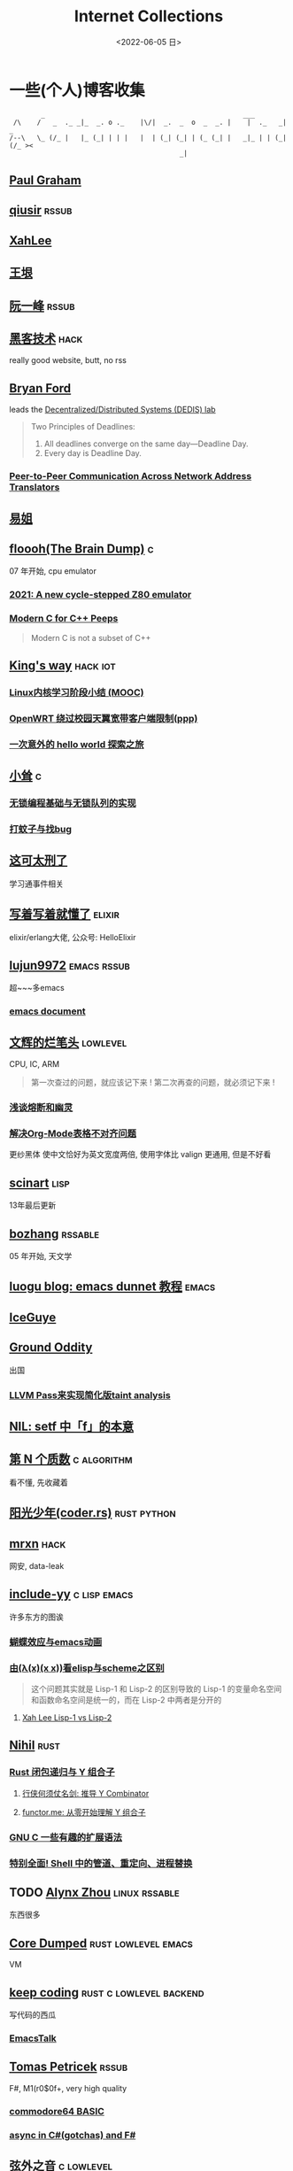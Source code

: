 #+TAGS: elixir(e) rust(r) c(c) lisp(l) python(p) nim(n)
#+TAGS: lowlevel(w) frontend(f) backend(b) algorithm(a) math(t)
#+TAGS: hack(h) funny(y)
#+TAGS: emacs(m) linux(x) iot(i) plan9(9) BSD(B)
#+OPTIONS: toc:1 ^:{}

#+TITLE: Internet Collections
#+DATE: <2022-06-05 日>

* 一些(个人)博客收集
#+TAGS: rssable(s) rssub(u) gopher(g)
#+BEGIN_SRC text
         _                                                  ___
  /\    /   _  ._ _|_  _. o ._    |\/|  _.  _  o  _  _. |    |  ._   _|  _
 /--\   \_ (/_ |   |_ (_| | | |   |  | (_| (_| | (_ (_| |   _|_ | | (_| (/_ ><
                                            _|
#+END_SRC
** [[http://www.paulgraham.com/todo.html][Paul Graham]]
** [[http://www.qiusir.com/][qiusir]]                                                            :rssub:
** [[http://xahlee.info][XahLee]]
#+ATTR_HTML: :width 256px
[[http://xahlee.info/emacs/misc/i/Marisa_Kirisame_emacs_magic.png]]
** [[http://www.yinwang.org/][王垠]]
** [[http://ruanyifeng.com/blog/][阮一峰]]                                                            :rssub:
** [[http://www.hackdig.com/][黑客技术]]                                                           :hack:
really good website, butt, no rss
** [[https://bford.info][Bryan Ford]]
leads the [[https://dedis.epfl.ch][Decentralized/Distributed Systems (DEDIS) lab]]
#+BEGIN_QUOTE
Two Principles of Deadlines:
1. All deadlines converge on the same day—Deadline Day.
2. Every day is Deadline Day.
#+END_QUOTE
*** [[https://bford.info/pub/net/p2pnat/][Peer-to-Peer Communication Across Network Address Translators]]
** [[https://shakaianee.top/][易姐]]
** [[https://floooh.github.io/][floooh(The Brain Dump)]]                                                :c:
07 年开始, cpu emulator
*** [[https://floooh.github.io/2021/12/17/cycle-stepped-z80.html][2021: A new cycle-stepped Z80 emulator]]
*** [[https://floooh.github.io/2019/09/27/modern-c-for-cpp-peeps.html][Modern C for C++ Peeps]]
#+BEGIN_QUOTE
Modern C is not a subset of C++
#+END_QUOTE
** [[https://blog.stdio.io][King's way]]                                                     :hack:iot:
*** [[https://blog.stdio.io/438][Linux内核学习阶段小结 (MOOC)]]
*** [[https://blog.stdio.io/471][OpenWRT 绕过校园天翼宽带客户端限制(ppp)]]
*** [[https://blog.stdio.io/935][一次意外的 hello world 探索之旅]]
** [[https://xiaosong.fun/][小耸]]                                                                  :c:
*** [[https://xiaosong.fun/2022/01/01/lock-free-base-queue/][无锁编程基础与无锁队列的实现]]
*** [[https://xiaosong.fun/2020/05/04/bug-and-mos/][打蚊子与找bug]]
** [[https://piaogewala.ga/][这可太刑了]]
学习通事件相关
** [[https://www.cnblogs.com/zhongwencool/][写着写着就懂了]]                                                   :elixir:
elixir/erlang大佬, 公众号: HelloElixir
** [[http://blog.lujun9972.win][lujun9972]]                                                   :emacs:rssub:
超~~~多emacs
*** [[http://blog.lujun9972.win/emacs-document/][emacs document]]
** [[https://www.wenhui.space/docs][文辉的烂笔头]]                                                   :lowlevel:
CPU, IC, ARM
#+BEGIN_QUOTE
第一次查过的问题，就应该记下来 !
第二次再查的问题，就必须记下来 !
#+END_QUOTE
*** [[https://www.wenhui.space/docs/08-ic-design/cpu/meltdown-and-spectre/][浅谈熔断和幽灵]]
*** [[https://www.wenhui.space/docs/02-emacs/org_mode_table_align/][解决Org-Mode表格不对齐问题]]
更纱黑体 使中文恰好为英文宽度两倍, 使用字体比 valign 更通用, 但是不好看
** [[http://scinart.is-programmer.com/][scinart]]                                                            :lisp:
13年最后更新
** [[http://bzhang.lamost.org/website/][bozhang]]                                                         :rssable:
05 年开始, 天文学
** [[https://www.luogu.com.cn/blog/ivystorm/emacs-adventuredunnet-tong-guan-jiao-cheng][luogu blog: emacs dunnet 教程]]                                     :emacs:
** [[https://iceguye.com/blog][IceGuye]]
** [[http://jujuba.me/][Ground Oddity]]
出国
*** [[http://jujuba.me/posts/program-analysis-via-llvm-pass.html][LLVM Pass来实现简化版taint analysis]]
** [[https://cireu.github.io/2019/09/17/lisp-setf/][NIL: setf 中「f」的本意]]
** [[https://www.cnblogs.com/zjjws/p/13346020.html][第 N 个质数]]                                                 :c:algorithm:
看不懂, 先收藏着
** [[https://www.coder.rs/][阳光少年(coder.rs)]]                                          :rust:python:
** [[https://mrxn.net/][mrxn]]                                                               :hack:
网安, data-leak
** [[http://incf19.com/yynotes/][include-yy]]                                                 :c:lisp:emacs:
许多东方的图诶
*** [[http://incf19.com/yynotes/posts/2021-10-25-14-蝴蝶效应与emacs动画][蝴蝶效应与emacs动画]]
*** [[http://incf19.com/yynotes/posts/2021-03-22-1-由(λ(x)(x x))看elisp与scheme之区别][由(λ(x)(x x))看elisp与scheme之区别]]
#+BEGIN_QUOTE
这个问题其实就是 Lisp-1 和 Lisp-2 的区别导致的
Lisp-1 的变量命名空间和函数命名空间是统一的，而在 Lisp-2 中两者是分开的
#+END_QUOTE
**** [[http://xahlee.info/emacs/emacs/lisp1_vs_lisp2.html][Xah Lee Lisp-1 vs Lisp-2]]
** [[https://nihil.cc][Nihil]]                                                              :rust:
*** [[https://nihil.cc/posts/rust_closure_and_y/][Rust 闭包递归与 Y 组合子]]
**** [[https://cps.ninja/2020/04/13/deriving-y-combinator/][行侠何须仗名剑: 推导 Y Combinator]]
**** [[https://www.functor.me/post/programming/y-combinator][functor.me: 从零开始理解 Y 组合子]]
*** [[https://nihil.cc/posts/gnu_c_ext/][GNU C 一些有趣的扩展语法]]
*** [[https://nihil.cc/posts/shell-redirect/][特别全面! Shell 中的管道、重定向、进程替换]]
** TODO [[https://sh.alynx.one/][Alynx Zhou]]                                           :linux:rssable:
东西很多
** [[https://coredumped.dev/][Core Dumped]]                                         :rust:lowlevel:emacs:
VM
** [[https://liujiacai.net/][keep coding]]                                     :rust:c:lowlevel:backend:
写代码的西瓜
*** [[https://emacstalk.github.io/][EmacsTalk]]
** [[http://tomasp.net/][Tomas Petricek]]                                                    :rssub:
F#, M1(r0$0f+, very high quality
*** [[http://tomasp.net/commodore64][commodore64 BASIC]]
*** [[http://tomasp.net/blog/csharp-async-gotchas.aspx][async in C#(gotchas) and F#]]
** [[http://www.xianwaizhiyin.net/][弦外之音]]                                                     :c:lowlevel:
源码分析
*** [[https://www.xianwaizhiyin.net/?cat=24][state-thread 源码分析]]
** [[https://lightless.me/][lightless blog]]                                                     :hack:
** [[https://bheisler.github.io/post/state-of-gpgpu-in-rust/][The State of GPGPU in Rust]]                                :rust:lowlevel:
** [[https://liyafu.com][Light & Truth]]
from ruanyifeng
** [[https://litchipi.github.io/series/container_in_rust][Writing a container in Rust]]
*** [[https://litchipi.github.io/infosec/2022/07/08/copyit-until-you-makeit.html][Copy it until you make it]]
** [[https://xeiaso.net/][Xe Iaso]]                                                           :rssub:
*** [[https://xeiaso.net/blog/series/v][series: V]]
**** [[https://xeiaso.net/blog/v-vaporware-2019-06-23][V for Vaporware]]
经典永流传~
*** [[https://xeiaso.net/blog/nim-and-tup-2015-06-10][Nim and Tup]]
*** [[https://xeiaso.net/blog/openssl-alarm-fatigue][OpenSSL gave everyone alarm fatigue]]
funny byte
#+BEGIN_SRC diff
--- a/crypto/punycode.c
+++ b/crypto/punycode.c
@@ -181,7 +181,7 @@ int ossl_punycode_decode(const char *pEncoded, const size_t enc_len,
         n = n + i / (written_out + 1);
         i %= (written_out + 1);

-        if (written_out > max_out)
+        if (written_out >= max_out)
             return 0;

         memmove(pDecoded + i + 1, pDecoded + i,
#+END_SRC
**** [[https://mta.openssl.org/pipermail/openssl-announce/2022-November/000243.html][OpenSSL Security Advisory]]
*** [[https://xeiaso.net/blog/rip-twitter][Goodbye Twitter, Hello Fediverse!]]
** [[https://lantian.pub/][蓝天]]
大佬!
*** [[https://lantian.pub/article/chat/how-i-nuked-my-btrfs-partition.lantian/][我把硬盘换到了新电脑上，这是 Btrfs 上的数据发生的变化]]
[[https://lantian.pub/usr/uploads/202112/chubbyemu.jpg.thumb.png]]
*** [[https://lantian.pub/article/forward/foolish-code-typo.lantian/][最傻的代码错误：一个空格酿成的血案]]
*** [[https://lantian.pub/article/modify-website/serve-gopher-with-nginx.lantian/][用 nginx 建立 Gopher 网站]]                                      :gopher:
*** [[https://lantian.pub/article/modify-website/dn42-experimental-network-2020.lantian/][DN42 实验网络介绍及注册教程]]
**** [[https://lantian.pub/article/modify-website/how-to-kill-the-dn42-network.lantian/][如何引爆 DN42 网络]]
** [[https://ulyc.github.io/][UlyC]]                                                             :python:
*** [[https://ulyc.github.io/2022/08/10/sourcehut-the-hackers-forge/][sourcehut,  一个反叛而又正统的代码托管平台]]
*** [[https://ulyc.github.io/2021/01/13/2021年-用更现代的方法使用PGP-上/][2021年, 用更现代的方法使用PGP]]
#+BEGIN_QUOTE
同样是非对称算法, 为什么PGP的私钥就长这么多呢？
因为他们用的算法不同, 比特币默认使用的是ECDSA的 secp256k1算法, 该算法只是用来签名和认证, 并不用来加密
(signify 只用于签名认证, age 只用于加密, 所以密钥也比较短)
#+END_QUOTE
**** [[https://spwo.notion.site/GitHub-6b1e1d57f52c4664bff61cadb3f9cb8d][震惊! 竟然有人在 GitHub 上冒充我的身份!]]
*** [[https://ulyc.github.io/2019/08/01/初窥CORB/][Cross-Origin Read Blocking]]
** [[https://kernal.eu][kernal]]
Welcome to the darkest dungeon of kernal
*** [[https://kernal.eu/posts/linuxfx/][Dumping Linuxfx customers - A Windows-like distro including the spyware and activation]]
哈哈哈笑死了!
** [[https://blog.burntsushi.net/ripgrep/][ripgrep is faster than {grep, ag, git grep, ucg, pt, sift}]]
** [[https://vimacs.wehack.space/laptop/][vimacs]]
Written with Vim and Emacs
A member of Linux Club of Peking University.
cat-v-like sidebar style
*** [[https://vimacs.wehack.space/matrix-guide/][矩阵一入深似海, 从此电幕是路人]]
**** [[https://citizenlab.ca/2016/11/wechat-china-censorship-one-app-two-systems/][微信一app两制]]
*** [[https://vimacs.wehack.space/Mail-vs-IM.htm][谈电子邮件和即时通讯]]
** [[http://www.matrix67.com/blog/][Matrix67]]                                                           :math:
The Aha Moments
*** [[http://www.matrix67.com/blog/archives/6039][用三段 140 字符以内的代码生成一张 1024×1024 的图片]]
*** [[http://www.matrix67.com/blog/archives/7084][16 年后重谈 P 和 NP]]
*** [[http://localhost-8080.com/][❤ localhost-8080]]
** [[https://nyxt.atlas.engineer/article/gopher.org][Nyxt: Why should I care about Gopher?]]                            :gopher:
#+BEGIN_QUOTE
By making something a little bit more inaccessible, we are inadvertently putting a filter on what is being posted.
#+END_QUOTE
#+BEGIN_QUOTE
This makes it a great way to avoid a lot of the low effort noise published on popular/accessible platforms.
As a result, Gopher is full of interesting, enriching, high quality content.
The authors are posting out of passion, and with great commitment.
Don't get me wrong, there's nonsense on Gopher too, but far less of it.
#+END_QUOTE
*** [[https://www.orangeclk.com/2022/08/22/eternal-september-community-locals/][社区本地人与永恒的九月(Eternal September)]]
#+BEGIN_QUOTE
几乎所有大众互联网社区都难逃此宿命。要想避免永恒九月，社区必须要足够克制，有节奏地引导新人加入。
但是过去20年互联网行业大发展的基本模式就是吸引大量用户、获取大平台地位、取得超额收益。
用户量是商业成功的互联网平台所必须追求的第一目标。要想获得商业成功，永恒九月来得越早越凶猛越好。
#+END_QUOTE
#+ATTR_HTML: :width 256px
[[https://upload.wikimedia.org/wikipedia/commons/d/d7/Internet_is_Full_-_Go_Away_t-shirt.jpg]]
** [[https://petermolnar.net/index.html][Peter 's Homepage]]                                                 :rssub:
#+BEGIN_QUOTE
GE d@ s: a C++$ UBL+++$ P++(--)$ L++(-)$ !E W+++(-)$ !N !o K--? w !O !M  !V PS++ PE- Y+ PGP+ t+ 5+++ X+ R tv b+ DI D+ G e++ h r+++ y+++*
#+END_QUOTE
*** [[https://petermolnar.net/article/gopher][Gopher? Gopher.]]
** [[https://secretgeek.github.io/html_wysiwyg/][巧用 CSS 显示 HTML 源码]]
** [[https://phenix3443.github.io/notebook/][phenix3443]]                                                      :c:emacs:
刘尚亮
*** [[https://phenix3443.github.io/notebook/emacs/modes/use-package-manual.html][use-package manual]]
*** [[https://phenix3443.github.io/notebook/emacs/emacs-startup-process.html][Emacs 启动过程介绍]]
*** [[https://phenix3443.github.io/notebook/c/tinyhttpd-analysis.html][TinyHTTPd 源码分析]]
** [[https://julienblanchard.com][julienblanchard/typed-hole]]                                        :plan9:
*** [[https://pmikkelsen.com][pmikkelsen]]
** [[https://konfou.xyz][Konstantinos Foutzopoulos]]
*** [[https://konfou.xyz/posts/unix-filesystem-hierarchy/][Unix filesystem hierarchy]]
*** [[https://konfou.xyz/posts/pantheon-of-distributed-operating-systems/][pantheon of distributed operating systems]]
*** [[https://konfou.xyz/posts/urbit-an-alien-system-software/][Urbit, an alien system software]]
** [[http://www.jinbuguo.com][金步国作品集]]                                             :lowlevel:linux:
kernel, LFS
** [[https://blog.pg999w.top/too-many-channels/][Too many channels in Rust but only one in Go]]                       :rust:
** [[https://bugs.xdavidhu.me/google/2022/11/10/accidental-70k-google-pixel-lock-screen-bypass/][Accidental $70k Google Pixel Lock Screen Bypass]]
** TODO [[https://herman.bearblog.dev][Herman]]
** [[https://linux.cn/article-14388-1.html][linuxcn: 少年黑客对自由软件的自由漫谈]]
linuxcn 里唯一一个让我感觉很有必要把链接放在这的文章
** [[https://mthli.xyz][Matthew Lee]]
*** [[https://mthli.xyz/duff-device/][深入理解达夫设备]]
**** [[https://swtch.com/duffs-device/td-1983.txt][mail archive]]
*** [[https://mthli.xyz/stackful-stackless/][有栈协程与无栈协程]]
**** [[https://www.chiark.greenend.org.uk/~sgtatham/coroutines.html][PuTTY's author: Coroutines in C]]

** B
*** [[https://blog.yangmame.org/][yanemame]]
猴哥推荐的
*** [[https://evanmeek.github.io/][我不会编程]]
EvanMeek
B站: 美味的樱桃菌
*** [[https://yaocc.cc/][CC]]                                                              :linux:
B站: 称呼我C先生
*** [[https://blog.lunaixsky.com/][lunaixsky]]                                                  :c:lowlevel:
*** [[https://endlesspeak.gitee.io/][EndlessPeak]]                                                     :linux:
*** [[https://hackflow.org][GNUman]]
**** [[https://hackflow.org/index.php/archives/124][谈 HTTPS 协议的缺陷与反 HTTPS 联盟的谬误]]
** ZhiHu
*** [[https://zhuanlan.zhihu.com/p/138719668][用Go语言汇编计算fibonacci数列]]                                :lowlevel:
*** [[https://www.zhihu.com/column/c_1313110231912726528][倔强的程序员]]
编! 译! 原! 理!
*** [[https://www.zhihu.com/column/c_185117725][专栏: 技术考古]]                                              :plan9:
plan9
*** [[https://www.zhihu.com/column/roartalk][专栏: 嘶吼RoarTalk]]                                           :hack:
回归最本质的信息安全
*** [[https://zhuanlan.zhihu.com/p/464565089][我抵制Notepad++的理由]]
*** [[https://www.zhihu.com/question/20566787][如何解读EVA]]
#+BEGIN_QUOTE
人需不需要存在的意义
人需不需要互相之间完全理解
自我封闭是否是应对外界压力的合理方式
#+END_QUOTE
** shenjack/HWS/fri3nds
*** [[http://www.z.org.cn/][老网虫]]
*** [[https://blog.yang-qwq.ml][yang-qwq]]
*** [[http://blog.zhanganzhi.com/][zhanganzhi]]
*** [[https://blog.bluemangoo.net/][芒果快评]]
今年的新博客, 友链有踏浪

* YouTube 收集(没有账号, 这就是我的收藏夹)
#+TAGS: tsoding(s) DT(D) LiveOverflow(L)
** Computer Science
*** [[https://youtu.be/0rJ94rbdteE][Rust 让你感觉像个天才]]
*** [[https://youtu.be/nfF91Z6fqGk][CMD 登录B站]]
*** [[https://youtu.be/jlPaby7suOc][Every Clojure Talk Ever]]
*** [[https://youtu.be/l0AmlU-4IRM][Rust aes加密(legacy)]]
*** [[https://youtu.be/hmMtQe_mYr0][tsoding helloworld in c]]
*** [[https://www.youtube.com/playlist?list=PLpM-Dvs8t0VY73ytTCQqgvgCWttV3m8LM][tsoding virtual machine in C]] , [[https://dongdigua.github.io/tsoding_bm][some notes]]
*** [[https://youtu.be/Fq9chEBQMFE][what if I try to malloc too much memory]]
*** [[https://youtu.be/zJ-8DZhzBEE][what your favourite pl says about you]]
*** [[https://youtu.be/ziXgdkTfmPU][tsoding irc client in ocaml]]
#+BEGIN_QUOTE
0:50 List.fold_left faster than fold_right, but haskell is opposite
1:00 I like ocaml, that's how python should look like,
     but ocaml itself is not ideal, you have to take ocaml and throw O away, and that's perfect
1:03 to be fair p___hub is more interesting than this, that's for sure, so let's use Makefile (instead of dune)
1:50 sexplib?
2:14 "how many american server you have already hacked" - "I don't count them I'm sorry"
#+END_QUOTE
*** [[https://youtu.be/Utse8P_L8k0][ArcaOS: Modern OS/2 ]]
*** [[https://youtu.be/1z0ULvg_pW8][集线器，交换机和路由器的区别]]
**** [[https://youtu.be/TIiQiw7fpsU][MAC Address Explained]]
**** [[https://youtu.be/6_giEv20En0][Subnets vs VLANs]]
*** [[https://youtu.be/UNkHditYGls][I coded a fractal on an Apple II+]]
*** [[https://youtu.be/p8u_k2LIZyo][Fast Inverse Square Root — A Quake III Algorithm]]
=0x5f3759df=
*** [[https://youtu.be/67FmRyv8jTM][tsoding: Parsing Java Bytecode with Python]]
0:05 look how TINY Java code is
0:06 nonono all the opensource are controlled by coporation actually,
     they create a text editor plugin and sell the free code for $10 a month
*** [[https://youtu.be/BAo5C2qbLq8][Computerphile: Network Time Protocol (NTP)]]
*** [[https://www.youtube.com/playlist?list=PLknodeJt-I5H_zK-udgi5XhhYrnDoLHkP][Gavin Freeborn: Commandline tools and tips]]

** Cyber Security
*** [[https://youtu.be/x_R1DeZxGc0][Discover Vulnerabilities in Intel CPUs!]]
*** [[https://youtu.be/2--1ph-4IaY][shit express hacked]]
*** [[https://www.youtube.com/playlist?list=PL5--8gKSku15NSeLgrZX9hSEnqPTWoSJ0][DT: Privacy & Security]]
*** [[https://youtu.be/UeAKTjx_eKA][Student Finds Hidden Devices in the College Library]]
*** [[https://youtu.be/QxNsyrftJ8I][Chris Titus Tech: The Biggest Linux Security Mistakes]]
"Security is a journey, not a destination!"
*** [[https://youtu.be/S4E4yAktjug?t=998][How To Become Invisible Online # level 3]]
*** [[https://youtu.be/oJ6t7AImTdE][CSS Keylogger - old is new again]]
*** [[https://youtu.be/I4_ide0tEG8][zip files & hack... (CVE-2022-1271 zgrep/gzip)]]
*** [[https://youtu.be/MS7WRuzNYDc][is leaking your IP really dangerous]]

** Math
*** [[https://youtu.be/KufsL2VgELo][Group Theory]]
*** [[https://youtu.be/3gyHKCDq1YA][p-adic Numbers: 2 ^ 10n]]
*** [[https://youtu.be/4nG49xTTjIA][The Real Reason Why Negative Times Negative is Positive, Intro to Rings]]
*** [[https://youtu.be/v_HeaeUUOnc][How to Take the Factorial of Any Number]]
*** [[https://youtu.be/NJCiUVGiNyA][Coding a 3D Fractal: Mandelbulb]]

** Minecraft
*** [[https://youtu.be/VKydXD6Lr20][Mojang & Minecraft 开始衰落了吗?]]
*** [[https://youtu.be/Y9DIIh0s9cg][SciCraft Update Plans]]
*** [[https://youtu.be/m5S0gLgg2rs][Tantan: MC + Fez]]
*** [[https://www.youtube.com/playlist?list=PLhixgUqwRTjwvBI-hmbZ2rpkAl4lutnJG][Minecraft HACKED (LiveOverflow)]]

** ?
*** [[https://www.youtube.com/c/IceGuye][IceGuye aka 姑射冰尘]]
[[https://odysee.com/@IceGuye][on odysee(lbry)]]
*** [[https://youtu.be/IS5ycm7VfXg][Homemade Silicon Chips!]]
*** [[https://youtu.be/4IaOeVgZ-wc][Why I'm Suing YouTube.]]
#+BEGIN_QUOTE
a story about YouTube’s intentional efforts to undermine the United States of America in collusion with the Russian government.
It’s also a story about copyright infringement
— and YouTube’s willful blindness to bad actors who openly admit
to filing patently fraudulent DMCA counter-notifications to avoid the termination of their accounts.
#+END_QUOTE
*** [[https://youtu.be/RH3D1cpm6do][Yes, Everyone on the Internet Is a Loser.]]
**** [[https://youtu.be/2CnAzLB0OjU][DT: As The Web Grows Bigger, It Seems Smaller]]
*** [[https://youtu.be/Rsxao9ptdmI][Beating 5 Scam Arcade Games with Science]]
街机科学家～
*** [[https://youtube.com/playlist?list=PLgE-9Sxs2IBVgJkY-1ZMj0tIFxsJ-vOkv][BBS The Documentary(8)]]
*** [[https://youtu.be/k35uDHs7Z9E][DT: A Disturbing Descent Into The Mind Of A Mad Man]]

* r
** [[https://www.reddit.com/r/unixporn/][unixporn]]
*** [[https://www.reddit.com/r/unixporn/comments/v6fsui/sway_family_reunionr/][reddit: family reunion]]
*** [[https://www.reddit.com/r/unixporn/comments/wkba0x/jwm_if_i_had_a_pda/][pocket pc]]
*** [[https://www.reddit.com/r/unixporn/comments/b83fex/win7_my_first_rice/][win7 :)]]
*** [[https://www.reddit.com/r/unixporn/comments/wtvj46/kde_cherry_blossoms/][[KDE] Cherry Blossoms]]
** [[https://www.reddit.com/r/ProgrammerHumor][ProgrammerHumor]]
*** [[https://www.reddit.com/r/ProgrammerHumor/comments/wpnvtg/microsoft_visual_rust_2018/][Microsoft Visual Rust]]
*** [[https://www.reddit.com/r/ProgrammerHumor/comments/wsw78u/regex_be_like/][MC enchant: regex be like...]]
*** [[https://www.reddit.com/r/ProgrammerHumor/comments/mr8gqx/new_episode_of_electricianhumor/][New episode of ElectricianHumor]]

* Other
#+BEGIN_COMMENT
https://www.pixiv.net/users/57759368
https://www.pixiv.net/users/2973809
https://prnt.sc/
#+END_COMMENT
** [[https://en.wikipedia.org/wiki/Python_(missile)][Python-5]]
from [[https://youtu.be/8QP2fDBIxjM][tsoding's first porth video]], (he is using debian, 37:00 copilot xd)
** [[http://cat-v.org/][cat -v]]
not only harmful stuff <3
** [[https://joinfediverse.wiki/][fediverse wiki]]
The Fediverse is a giant Network of social media platforms
*** there's another thing [[https://www.w3.org/TR/webmention/][webmention]] which I found from Xe's blog
** [[https://blog.stenmans.org/theBeamBook/][the beam book]] and [[https://learnyousomeerlang.com/content][learn you some erlang]]
** [[https://inadequacy.org/public/stories/2001.12.2.42056.2147.html][Adequacy: Is Your Son a Computer Hacker?]]
#+BEGIN_QUOTE
BSD, Lunix, Debian and Mandrake are all versions of an illegal hacker operation system,
invented by a Soviet computer hacker named Linyos Torovoltos.
#+END_QUOTE
** [[https://lists.gnu.org/archive/html/info-gnu/2022-09/msg00005.html][GNU C Language Intro and Reference Manual]]
#+BEGIN_QUOTE
To any NSA and FBI agents reading my email: please consider
whether defending the US Constitution against all enemies,
foreign or domestic, requires you to follow Snowden's example.
#+END_QUOTE
** [[https://www.gilesorr.com/wm/][The Window Manager Report]]
** [[https://ghinda.net/oxygenos/][oxygenos]]
his final year project in high school, 2008
a webos using oxygen visual design
** [[https://news-web.php.net/php.internals/70691][PHP function hashing mechanism was strlen()]]
** [[http://phrack.org][Phrack Magazine]]
worth reading
*** [[http://phrack.org/issues/49/14.html][Smashing The Stack For Fun And Profit]]
*** [[http://phrack.org/issues/70/15.html][YouTube Security Scene - LiveOverflow!]]
** [[https://akrl.sdf.org/gccemacs.html][gccemacs]]
*** [[https://akrl.sdf.org/gccemacs_els2020.pdf][slides_els2020]]
** [[https://tildeverse.org]]
*** [[https://quotes.tilde.chat]]
** [[http://decss.zoy.org][42 ways to distribute DeCSS]]
*** [[http://www.cs.cmu.edu/~dst/DeCSS/Kesden/index.html][Lecture 33: Content Scrambling System]]
** [[https://custodians.online/chinese.html][声援 Library Genesis 和 Sci-Hub]]
** [[https://tholman.com/cursor-effects/][90's Cursor Effects]]
*** [[https://theuselessweb.com][The Useless Web]]
** [[http://oldlinux.org][OldLinux.org]]
